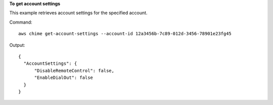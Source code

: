 **To get account settings**

This example retrieves account settings for the specified account.

Command::

  aws chime get-account-settings --account-id 12a3456b-7c89-012d-3456-78901e23fg45

Output::

  {
    "AccountSettings": {
        "DisableRemoteControl": false,
        "EnableDialOut": false
    }
  }

